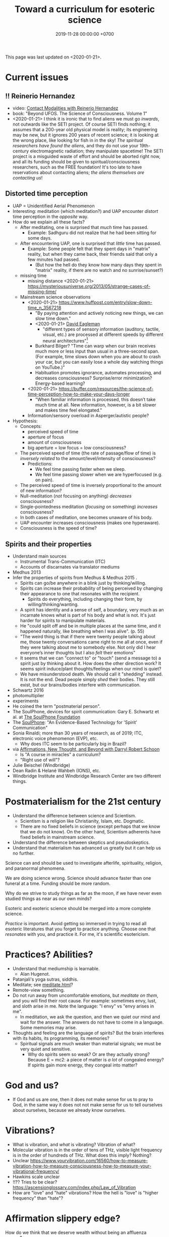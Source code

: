 #+TITLE: Toward a curriculum for esoteric science
#+DATE: 2019-11-28 00:00:00 +0700
This page was last updated on <2020-01-21>.
* Current issues
** !! Reinerio Hernandez
- video: [[https://www.youtube.com/watch?v=5Ckk8xO_wbE][Contact Modalities with Reinerio Hernandez]]
- book: "Beyond UFOS. The Science of Consciousness. Volume 1"
- <2020-01-21>
  I think it is ironic that to find aliens we must go /inwards/, not outwards like the SETI project.
  Of course SETI finds nothing; it assumes that a 200-year old physical model is reality;
  its engineering may be new, but it ignores 200 years of recent science;
  it is looking at the wrong place, like looking for fish in in the sky!
  /The spiritual researchers have found the aliens/, and they do not use your 19th-century electromagnetic radiation; they manipulate spacetime!
  The SETI project is a misguided waste of effort and should be aborted right now,
  and all its funding should be given to spiritual/consciousness researchers, such as the FREE foundation!
  It's too late to have reservations about contacting aliens; /the aliens themselves are contacting us/!
** Distorted time perception
- UAP = Unidentified Aerial Phenomenon
- Interesting: meditation (which meditation?) and UAP encounter /distort/ time perception in the /opposite/ way.
- How do we explain all these facts?
  - After meditating, one is surprised that /much/ time has passed.
    - Example: Sadhguru did not realize that he had been sitting for some days.
  - After encountering UAP, one is surprised that /little/ time has passed.
    - Example: Some people felt that they spent days in "matrix" reality,
      but when they came back, their friends said that only a few minutes had passed.
      - (But how the hell do they know how many days they spent in "matrix" reality, if there are no watch and no sunrise/sunset?)
  - missing time
    - missing distance <2020-01-21> https://mysteriousuniverse.org/2013/05/strange-cases-of-missing-time/
  - Mainstream science observations
    - <2020-01-21> https://www.huffpost.com/entry/slow-down-time_n_3567218
      - "By paying attention and actively noticing new things, we can slow time down."
      - <2020-01-21> [[https://www.eagleman.com/blog/brain-time][David Eagleman]]
        - "different types of sensory information (auditory, tactile, visual, etc.) are processed at different speeds by different neural architectures"[fn::<2020-01-21> https://en.wikipedia.org/wiki/Time_perception]
      - Burkhard Bilger? "Time can warp when our brain receives much more or less input than usual in a three-second span.
        (For example, time slows down when you are about to crash your car, but you can easily lose a whole day watching things on YouTube.)"
      - Habituation promotes ignorance, automates processing, and decreases consciousness? Surprise/error minimization? Energy-based learning?
    - <2020-01-21> https://buffer.com/resources/the-science-of-time-perception-how-to-make-your-days-longer
      - "When familiar information is processed, this doesn’t take much time at all. New information, however, is a bit slower and makes time feel elongated."
    - Information/sensory overload in Asperger/autistic people?
- Hypothesis:
  - Concepts:
    - perceived speed of time
    - aperture of focus
    - amount of consciousness
    - big aperture = low focus = low consciousness?
  - The perceived speed of time (the rate of passage/flow of time)
    is /inversely related/ to the amount/level/intensity of consciousness?
    - Predictions:
      - We feel time passing faster when we sleep.
      - We feel time passing slower when we are hyperfocused (e.g. on pain).
  - The perceived speed of time is inversely proportional to the amount of new information?
  - Null-meditation (/not/ focusing on anything) /decreases/ consciousness?
  - Single-pointedness meditation (/focusing/ on something) /increases/ consciousness?
  - In both cases of meditation, one becomes unaware of his body.
  - UAP encounter increases consciousness (makes one hyperaware).
  - Consciousness is the speed of time?
** Spirits and their properties
- Understand main sources
  - Instrumental Trans-Communication (ITC)
  - Accounts of discarnates via translator mediums
- Medhus 2013
- Infer the properties of spirits from Medhus & Medhus 2015 \cite{medhus2015my}.
  - Spirits can go/be anywhere in a blink just by thinking/willing.
  - Spirits can increase their probability of being perceived by changing their appearance to one that resonates with the recipient.
    - Spirits do everything, including changing their form, by willing/thinking/wanting.
  - A spirit has identity and a sense of self, a boundary, very much as an incarnate knows what is part of his body and what is not.
    It's just harder for spirits to manipulate materials.
  - He "could split off and be in multiple places at the same time, and it happened naturally, like breathing when I was alive". (p. 55)
  - "The weird thing is that if there were twenty people talking about me, those twenty conversations came right to me all at once,
    even if they were talking about me to somebody else. Not only did I hear everyone’s inner thoughts but I also /felt/ their emotions"
  - It seems that we can "connect to" or "touch" (send a message to) a spirit just by thinking about it.
    How does the other direction work?
    It seems spirit induce/plant thoughts/feelings when our mind is quiet?
  - We have misunderstood death.
    We should call it "shedding" instead.
    It is not the end.
    Dead people simply /shed/ their bodies.
    They still exist, but our brains/bodies interfere with communication.
- Schwartz 2016 \cite{schwartz2016nature}
- photomultiplier \cite{schwartz2011sacred} \cite{schwartz2010possible}
- experiments \cite{schwartz2012consciousness}
- He coined the term "postmaterial person".
- The SoulPhone, devices for spirit communication: Gary E. Schwartz et al. at [[https://www.thesoulphonefoundation.org/][The SoulPhone Foundation]]
- The [[https://www.thesoulphonefoundation.org/][SoulPhone]]: "An Evidence-Based Technology for 'Spirit' Communication"
- Sonia Rinaldi; more than 30 years of research, as of 2019; ITC, electronic voice phenomenon (EVP), etc.
  - Why does ITC seem to be particularly big in Brazil?
- via [[https://www.youtube.com/watch?v=54ikzd8SQGI][Affirmations, New Thought, and Beyond with Darryl Robert Schoon]]
  - Is "A course in miracles" a curriculum?
  - "Right use of will"?
- Julie Beischel (Windbridge)
- Dean Radin & Helané Wahbeh (IONS), etc.
- Windbridge Institute and Windbridge Research Center are two different things.
* Postmaterialism for the 21st century
- Understand the difference between science and Scientism.
  - Scientism is a religion like Christianity, Islam, etc.
    Dogmatic.
  - There are no fixed beliefs in science (except perhaps that we know that we do not know).
    On the other hand, Scientism adherents have fixed beliefs in mainstream science.
- Understand the difference between skeptics and pseudoskeptics.
- Understand that materialism has advanced us greatly but it can help us no further.

Science can and should be used to investigate afterlife, spirituality, religion, and paranormal phenomena.

We are doing science wrong.
Science should advance faster than one funeral at a time.
Funding should be more random.

Why do we strive to study things as far as the moon, if we have never even studied things as near as our own minds?

Esoteric and exoteric science should be merged into a more complete science.

/Practice/ is important.
Avoid getting so immersed in trying to read all esoteric literatures that you forget to practice anything.
Choose one that /resonates/ with you, and practice it.
For me, it's scientific esotericism.
* Practices? Abilities?
- Understand that mediumship is learnable.
  - Alan Hugenot.
- Patanjali's yoga sutras, siddhis.
- Meditate; see [[file:meditate.html][meditate.html]]?
- Remote-view something.
- Do not run away from uncomfortable emotions, but /meditate on them/, and you will find their root cause.
  For example: sometimes envy, lust, and sloth arise in me.
  Note the language: "I envy" vs "envy arises in me".
  - In meditation, we ask the question, and then we quiet our mind and wait for the answer.
    The answers do not have to come in a language.
    Some memories may arise.
- Thoughts and feeling are the language of spirits?
  But the brain interferes with its habits, its programming, its memories?
  - Spiritual signals are much weaker than material signals; we must be very quiet and sensitive.
    - Why do spirits seem so weak? Or are they actually strong?
      Because E = mc2: a piece of matter is /a lot/ of congealed energy?
      If spirits gain more energy, they congeal into matter?
* God and us?
- If God and us are one, then it does not make sense for us to pray to God,
  in the same way it does not not make sense for us to tell ourselves about ourselves,
  because we already know ourselves.
* Vibrations?
- What is vibration, and /what/ is vibrating? Vibration of what?
- Molecular vibration is in the order of tens of THz, visible light frequency is in the order of hundreds of THz.
  What does this imply? Nothing?
- Unclear https://www.yourvibration.com/16560/how-to-measure-vibration-how-to-measure-consciousness-how-to-measure-your-vibrational-frequency/
- Hawkins scale unclear
- !!?? Tries to be clear? https://ascensionglossary.com/index.php/Law_of_Vibration
- How are "love" and "hate" vibrations?
  How the hell is "love" is "higher frequency" than "hate"?
* Affirmation slippery edge?
How do we think that we deserve wealth without being an affluenza person?

These are different: to think that we deserve wealth, and to think that we don't deserve poverty.

To me, "X deserves Y" means "It is good that X has Y", for whatever definition of "good" you subscribe to.

https://en.wikipedia.org/wiki/Desert_(philosophy)
* Gary Schwartz and spirit communication technologies
[[https://www.drgaryschwartz.com/][Gary Schwartz]] has done lots of experiments about spirits, afterlife, and healing.

The papers are on his website.

Plant leaves emit photons? \cite{creath2005biophoton}

Gary wrote/co-wrote some books such as
and the 2014 book "Afterlife Communication: 16 Proven Methods, 85 True Accounts",
Schwartz 2011 \cite{schwartz2011sacred},
Schwartz & Simon 2002 \cite{schwartz2002afterlife},
and Schwartz 2007 \cite{schwartz2007god}.

There are also some videos of him on YouTube.

(via [[https://www.soulproof.com/soulphone-want-call/][soulproof.com]] on <2019-12-11>)

Discarnate scientists/researchers, and cooperating with discarnate beings in scientific experiments:

Interesting:
Google search result for "discarnate scientist" and "discarnate scientists" (both with quotes, for exact match).

We have found that the afterlife exists.
Now it is time to find out how to communicate with discarnate beings more efficiently.

Channelers can cooperate with people (spirits) in the afterlife for scientific research.

/We can ask discarnate beings to do some experiments and report the results to us./
Is it linguistically correct to say that a discarnate being is the /living remnant/ of a dead people?

If life does not require a body, what is life?

But first we have to know how to communicate with discarnate beings.

Perhaps "death" should be redefined to "disembodiment".
Instead of saying "he died", we say "he shed his body".
* Other interesting current research topics
** Donald Hoffman's book "The case against reality"
Most of it \cite{hoffman2019case} (except the math) is obvious to me because I have already believed what the book tries to accomplish.

Where is the details of the mathematics of "conscious agent theory"?

(via [[https://www.youtube.com/watch?v=dd6CQCbk2ro][ZDoggMD]] on <2019-12-11>)
** Meditation, and advanced meditation?
Set a timer for 20 seconds.
Count how many times you realize that you lost focus.

Repeat.

Increase the timer to 30 seconds.

Increase to a minute.

And so on.

We can test: autonomous breathing rate below 9 per minute
(6 2/3 second per autonomous breath; a breath is an inhalation-exhalation pair),
[[https://www.youtube.com/watch?v=wKWt6FPXyxI][Sadhguru: If your breath drops down, you'll evolve into perceiving higher things!]]
Shinzen Young once told a story about Master Wuguang whose pulse is so weak that his doctor said "You're not alive!" \cite{young2016science}.

Cyclist idle breathing rate?
They don't experience psychic because they are not silent?

Toward enlightenment:

[[https://zenawakened.com/padmasambhavas-pointing-instructions/][Padmasambhava's pointing-out instructions]]

Ramana Maharshi's teaching is mostly in silence.
You sit near him, you let yourself be absolutely still, and you get something?
How does that work, and why?
*** Enligtenment language trap
If you read a lot, you will not be enlightened; you will only be an expert at speaking like an enlightened person.
The text is to guide a /practice/, not to be read, not to be intellectualized.
The language is a limitation; language cannot transmit experience.

I fell to the trap of intellectualizing enlightenment;
I tried to understand it, that is to create a mental model of it, not to know it, that is to directly experience it.
I was just feeding my monkey mind with words.
That realization enlightened me about enlightenment, but it did not enlighten me.

To learn to emote without language, watch silent movies.
But aren't body languages language?

To enlighten is to shine light upon, to dispel darkness, to dispel ignorance, to make someone see.
To be enlightened is to know.
To know what?
Everything.
*** To be enlightened is to be able to consciously leave the body (to bodily die just by will)
Conflicting details about Ramakrishna Paramahansa:
- [[https://www.youtube.com/watch?v=43Vt2dHdkCg][Sadhguru - enlightenment means you have broken the barriers of the physical]]
- https://groups.google.com/forum/#!topic/holy_trinity/97JlUmIQSnE
- https://en.wikipedia.org/wiki/Ramakrishna#Last_days

Which one is correct? None of them?
** Idea: Measuring the depth of meditation
The depth of meditation can be subjectively measured by the /rate of internal distraction/ (number of internal distractions per unit time).
For example, a newbie meditator may be distracted 20 times per minute,
and an expert meditator may be distracted 1 time per 15 minutes.
One internal distraction is one time realizing that one has been distracted.
External distraction does not always translate to internal distraction.
For example, when someone talks to me while I am reading an article, I may fail to respond to the other person.

The depth of meditation can be objectively measured by frequency analysis of brain waves?
** Urge surfing
I got this via [[https://www.youtube.com/watch?v=m-OomGSciTY][Nir Eyal on Video Advice]],
but you should not watch that information-sparse clickbait-titled overlong video;
you should read [[https://med.dartmouth-hitchcock.org/documents/Urge-Surfing.pdf][Dartmouth--Hitchcock 3-page document]] instead.

It's interesting, although nothing new to Buddhists,
because urge surfing is a special case of mindfulness.
** Systems not goals
- [[https://jamesclear.com/goals-systems][Forget About Setting Goals. Focus on This Instead.]]: focus on systems/processes instead of goals.
** Other people's esoteric sciences
Rudolf Steiner's book "An outline of esoteric science"?

esoteric science? occult experiments?
http://www.kheper.net/essays/Esoteric_Science.html

Should all scientists meditate, so that they directly know?

Desda Zuckerman published her 2012 book "Your Sacred Anatomy: An Owner's Guide To The Human Energy Structure".
Is "spiritual anatomy"[fn::<2019-11-27> Spiritual Anatomy with Desda Zuckerman https://www.youtube.com/watch?v=e4xuBYfI0n4] a theory of psychic functioning?
It looks scientific: she did some tests, standardizations, and replications.
It started from her observations.

Its thickness is quite intimidating;
it took her decades to write, but I think it can be slimmed down,
or perhaps split into a few books, each with narrower focus.

She uses the scientific method: observe, hypothesize, experiment.
But the subject is her inner experience; how do we directly experience the inner experience of others?
* Basic definitions
"Esoteric" [[https://www.etymonline.com/word/esoteric][means]] "inner".

"Exoteric" [[https://www.etymonline.com/word/exoteric][means]] "outer".

They have nothing to do with secrecy or obfuscation.

/Esoteric science/ is the study of the mind.
Of course one can experiment with one's own mind using the scientific method.
The problem is everyone's mind is different,
so there are as many theories as there are people.

/Exoteric science/ is what most people mean when they say "science" in 2019.

"Normal" [[https://www.etymonline.com/word/normal][means]] "common".

"Paranormal" [[https://www.etymonline.com/word/paranormal][means]] "beside normal".
It means happenings not yet explainable by our common mental model.
What we call "paranormal" is normal to people who experience it daily.
Thus normality is relative.

The prefix "para-" [[https://en.wiktionary.org/wiki/παρά][means]] "beside", such as in
[[https://en.wikipedia.org/wiki/Arene_substitution_pattern][chemistry]],
the word [[https://www.etymonline.com/word/paragraph]["paragraph"]] ("beside-writing"),
and the word [[https://www.etymonline.com/word/parallel]["parallel"]] ("beside one another").

"Occult" [[https://www.etymonline.com/word/occult][means]] "hidden".
Or does it mean "concealed (intentionally hidden)"?

TODO: Define.

mystic, mysticism

magic (magick)

[[https://heterodoxology.com/2016/02/24/the-scholastic-imagination/][catapathic vs apophatic]]

An /entity/ is something that has an identity.
** Understanding is reasonably accurate modeling
To /understand/ something is to have a reasonably accurate /model/ of it.

X /understands/ Y iff X has a reasonably accurate model of Y.

* Overview of mind, brain, self, soul, spirit, consciousness
/Minds/ contain thoughts and feelings, as implied by our saying "What is in your mind?"
Synonyms: Latin [[https://en.wiktionary.org/wiki/mens#Latin][mens]], [[https://en.wiktionary.org/wiki/νόος][Greek]] [[https://en.wiktionary.org/wiki/nous][nous]].
"Mental" is the adjective that means "related to the mind".

/Brains/ contain brain matter.

/Soul/.
Greek psyche.

/Consciousness/ is the ability to ken.
For more explanation, see [[file:conscious.html]].

"Spirit" [[https://www.etymonline.com/word/spirit][means]] breath.
"Spirit" may also mean idea, essence, intention, or meaning, such as in "spirit of the law",
as opposed to "letter of the law", which is the mere appearance.
Greek pneuma.

* On minds and thoughts
What is the relationship between mind and thought?
Which are correct?

- Thoughts appear in minds?
- Thoughts enters minds?
- Minds create/generate thoughts?
- Minds receive/transmit thoughts?

My mind thinks. I do not think. So what do I do then? I merely exist.
How do I know I exist? Thought is not required.
But how can I know I exist if I cannot feel anything?
Without language, I can still know I exist; I will merely be unable to tell others.

Attention.
Focus.

Intention.

Expectation.
** Our surface experience of our minds
/Mind/ is what contains thoughts.
Mind is what thinks thoughts?

The /meaning/ of X for an agent A is A's mind's interpretation of X.

The meaning of X for us is our mind's interpretation of X.

Undefined terms: to /feel/, to /think/, to /experience/, to /remember/, to /recall/.

A /feeling/ is what is felt.

A /thought/ is what is thought.

To /infer/ is to reason according to a [[https://en.wikipedia.org/wiki/Formal_system][formal system]].
Inference is formal/syntactic manipulation, a strict adherence to some inference rules.
It does not involve semantics/meaning.

There are at least two kinds of thinking:
- thinking without language, such as imagining the a visual object or a sound; imagining something
- thinking with language, commentary, labeling, inference

Imagination.

To infer is not to assume.

Memory.

Undefined terms: time, past, present, future?

When a thought is bothering you, you can't erase it by trying not to think it;
you can only bury it with another thought or by not trying to thinking anything.
** Knowing our minds more deeply
[[file:meditate.html]]
** Enligtenment? Ego death?
Horgan 2017[fn::<2019-11-27> https://blogs.scientificamerican.com/cross-check/what-does-it-feel-like-to-be-enlightened/]:
#+BEGIN_QUOTE
And if you really experience nothing, how can you remember the experience? How do you emerge from this state of oblivion back into ordinary consciousness?
#+END_QUOTE

Does this [[https://hackspirit.com/ego-death-7-stages-to-the-obliteration-of-the-self/][ego-death attainment procedure]] work?
(From Google search "how to ego death without drugs".)

Possibly enlightenment?[fn::<2019-11-28> Enlightened Beings Share Their Awakening, Mystical Experiences https://www.youtube.com/watch?v=f54jAzYawZk]
Note that the subjects themselves do not label the experience as "enlightenment",
but apparently all of them at least experience temporary ego death.

Sometimes I imagine something so fun that I lost sense of time (1--2 hours had passed, whereas I think it was only 15--30 minutes).
Is that ego death?
But I don't feel extreme bliss.

Enlightenment?[fn::<2019-11-28> How Do You Recognize An Enlightened Being? - Sadhguru https://www.youtube.com/watch?v=VQrhl7KJ0m4]

People "who are congenitally blind for organic reasons and have never been able to see anything in their entire lives
can perceive the environment when their non-local consciousness detaches from their bodies during various life-threatening situations."
 [fn::<2019-11-27> https://www.consciouslifestylemag.com/non-local-consciousness-and-the-brain/]
If blind people can do that, then myopia should be a trivial obstacle.
Seeing without eyes is not crazy if you already know remote viewing.
Also see Katharina Friedrich's "seeing without eyes"
 [fn::<2019-11-27> https://seeingwithouteyes.com.au/dr-katharina-friedrich/]
 [fn::<2019-11-27> https://seeingwithouteyes.com.au/]
("Sehen ohne Augen").
Are there English videos?
What are her experiments and theories?

Remote viewing is similar to automatic writing/drawing in that both of them use the subconscious.
How do we distinguish these cases?
1. The viewer's consciousness goes to the target.
2. The viewer and the target communicate by telepathy.
3. The viewer reads some Akashic records about the target.
4. The viewer is let know by a spirit/disembodied consciousness.

What is the evidence for auras?
What does Kirlian photography actually capture?
Biofield evidence?[fn::<2019-11-27> https://www.ncbi.nlm.nih.gov/pmc/articles/PMC4654779/]

What is the evidence for chakras?

/Why does all psychic development book boil down to deep meditation and visualization/?
If they work, how do they work?

I am reading David DeBold's "Miracle mastery" book?
There seem to be [[https://healingtaousa.com/topic/miracle-mastery-by-david-debold-has-anyone-read-this-text/][other readers]] too.

What are Paramahansa Yogananda's "scientific techniques for attaining direct personal experience of God"[fn::<2019-11-08> https://en.wikipedia.org/wiki/Paramahansa_Yogananda]?

Is the goal of null-domain meditation (empty-mind meditation) ego death?

Does an enlightened man know that he is enlightened?
To be enlightened is to know reality directly without the material senses?

If an enlightened person cannot be disturbed[fn::<2019-11-27> Sri Avinash's opinion https://www.youtube.com/watch?v=KxUPSRgLIGE],
then what is the difference between enlightenment and apathy?

Some of the quickly visible effects of meditation are reduced stress and increased ability to maintain focus.

Is meditation about focus, about relaxation, or about quieting the mind?

Read Quora psychics-related topic, and perhaps Reddit, but Quora is more structured (question-answer).

Is [[http://www.rainbowbody.net/HeartMind/Yogasut_plain.htm][Patanjali]] right? Did he know what he was talking about?

Does myopia hamper aura-seeing?
Do we use eyes to see aura?
If not, then myopia should not hamper aura-seeing.

(On telekinesis and the conservation of energy.)
Where does the energy come from? Does the practitioner become tired? Is energy conserved?

A plan of the table of contents:
- Evolution of the brain.
  What questions about the brain can evolution answer?
  Why do brain parts specialize into functional areas?
  Speculations on the non-uniformity of the brain.
  Encephalization quotient?
  Why have humans built more variety of tools than elephants have?
- Dissociative identity disorder.
  Kastrup's hypothesis of individual consciousness as dissociation of cosmic consciousness.
  Is there an identity dissociation that is not a disorder?
- Disembodied consciousness, mediumship, life after death, out-of-body experiences, near-death experiences, shared death experiences, anomalous cognition.
- Remote viewing, energy works, psychic abilities/functioning, paranormal phenomena, poltergeist vs haunting.
  - [[file:remote-viewing.html][On remote viewing]]
- What can cybernetics tell us about the brain? Good regulator theorem?
  - Anapoiesis reconstructs knowledge "from long-term memory to working memory"?
    <2019-11-05> https://arxiv.org/ftp/arxiv/papers/1402/1402.5332.pdf
- Psi research around the world: USA, USSR, China, etc.? [[file:question.html]]
- Memory. Hypothesis: Temporal ordering enhances recall. Perception of time. [[file:question.html]]
- Borderline crackpot territory.
  - Quantum-physical hypotheses of the workings of the brain, consciousness, whatever.
  - Religion as technology for communicating with God.
    Jesus as a democratization of the access to God (from select shamans then to everyone now)?
- I have some [[file:question.html][unanswered questions]].
- [[file:energy.html][Energy]] is the ability to do work. Power is the rate of energy transfer.
  (If you wish to detour to politics, see [[file:power.html][On political power]].)
- There is enough paranormal evidence.
  We need a [[file:anomaly-theory.html][theory]].
- Everyone should develop psychic abilities?
  - [[file:book.html][Summary of some books]] (deprecated)
- [[file:anomaly.html][On anomalies]]
- Philosophy should use [[file:philo.html][simple language]].
- [[file:religion.html][Religion]] is a technology for communicating with God?

What?

Precognition indicates consciousness?
Animals precognize.
Human consciousness can interfere in consciousness experiments.
 [fn::<2019-09-28> Machine Consciousness: Experimental Evidence | Garret Moddel https://www.youtube.com/watch?v=4H5GDQ7u_iE]

Perhaps we prayed because it will rain; perhaps the future affects the past.

I declare <2019-11-25> as my day one of consciousness experiments.
By then I had been meditating lightly for a few days.
** My personal discoveries
I think these will apply to you too.
*** How to anger me
How to surprise me:
Violate my guesses.

How to anger me:
Violate my expectations.

How to arouse resentment in me:
Violate my expectations, and give me no control to change it.

<2019-11-28>

Especially good at angering me are shitty computer systems.
My shitty bank's shitty website.
Gojek's shitty behavior (giving drivers 2 km away).

When I'm angry, cussing helps diffuse the urge to destroy things.
*** How to scare me
How to make me fear: Put me in a dark outdoor place with no street lights.

Why is that?
How was I conditioned to fear that?
* Overview of consciousness
Is there any meaningful difference between subconscious and unconscious?

If
Consciousness = ability to know (introspectability?)
then
Subconsciousness = /reduced/ ability to know,
and
Unconsciousness = inability to know, lack of ability to know.

Cognition and recognition

cogito comes from from con- (from cum-, with) and agito (agere, to do) <2019-11-05> https://en.wiktionary.org/wiki/cogito#Latin

Cognizance, cogitate

Cogito = I think

X recognizes Y iff X cognizes that X cognizes Y.

For example, we see a photo of a distant acquaintance that we last met 40 years ago.
We immediately /cognize/ this person, in the sense that we immediately feel that we know this person (we have seen this person somewhere before);
but for a moment we strive to think who this person is and where we met this person: it takes us some time to /recognize/ this person.
** An analogy of consciousness: a person in a stream full of fish
How accurate is this analogy?

My consciousness, my awareness,
my perception of what I think is the present, my existence,
is like trying to catch as many fish as possible in a rapid stream of water full of fish swimming along in the current.
There are so many fish that my conscious mind does not see.
When I silence my mind, it is as if I let the fish swim, not catch them, not interfere with their natural trajectories.

The fish in my hand is my conscious mind.

The fish I glimpse in my peripheral vision is my subconscious mind.

The fish swimming under the water is my unconscious mind.
** What do others say about consciousness?
TODO summarize:
- Vsauce video "What is consciousness?"[fn::https://www.youtube.com/watch?v=qjfaoe847qQ]
- 2009, "How to define consciousness—and how not to define consciousness", [[http://cogprints.org/6453/1/How_to_define_consciousness.pdf][pdf]]
* <2019-11-28> Is psychology science?
There are psychological experiments and theories that try to explain those experiments, but do those theories predict anything?

Is psychology falsifiable?

There are some interesting experiments and applications.
Asch conformity experiment,
Stanford prison experiment.
Using stories to change minds.
Hostage negotiation techniques.
Pavlovian conditioning, Skinnerian conditioning.
Rat heaven experiment.
Monkey mother experiment.

/But what is the underlying science?/
Biology, genetics, hormones, epigenetics, neuroscience, and so on.

Psychology can be thought of as applied biology.

Everyone capable of some empathy has an intuitive understanding of basic psychology.
* Mind and brain?
<2018-10-03> [[https://www.sciencealert.com/brain-to-brain-mind-connection-lets-three-people-share-thoughts][brain-to-brain interface?]]

Mind-brain relationship: Gage, Sperry, Libet, corpus callostomy, "thalamic bridge", etc.

Minds and brains [[file:mind-brain.html][interact]],
but we [[file:mind.html][don't really know how]].
* Editor's notes
Alternative titles:
- /introspection/
- mind/mental/introspection/personal-psychology /experiments/
- /unified/ esoteric-exoteric science
- inner /science/; science of the subjective experience
* Condemned resources?
Pam Grout's 2013 book ("[...] Nine Do-It-Yourself Energy Experiments [...]")
gives some spiritual experiments that everyone can do on their own.
But there are lots of [[https://www.amazon.com/product-reviews/1401938906/?filterByStar=critical&pageNumber=1][damning reviews]], so I did not read the book.
But there are some positive reviews too.
I should decide for myself.
* Editor: Move these things somewhere else?
** Why are we so angry?
- https://www.nhs.uk/conditions/stress-anxiety-depression/about-anger/
  - "being treated unfairly and feeling powerless to do anything about it"
    - Is it really unfairness that bothers me, or do I have the wrong sense of fairness?
      Does fairness even exist?
- https://psychcentral.com/blog/angry-all-the-time-for-no-reason-this-might-be-why/
  - 'Anger also “stems from wanting to control what is outside of us,” said Michelle Farris, LMFT, a psychotherapist in San Jose, Calif.'
** What psychology?
- [[https://en.wikipedia.org/wiki/Psychology_of_collecting][WP:Psychology of collecting]]

  - [[https://en.wikipedia.org/wiki/Compulsive_hoarding][WP:Compulsive hoarding]]
  - [[https://en.wikipedia.org/wiki/Digital_hoarding][WP:Digital hoarding]]

- Undigested

  - [[http://www.apa.org/monitor/nov02/gomad.aspx][2002, Jennifer Daw, Why and how normal people go mad]]
  - advertising, propaganda

    - [[https://www.youtube.com/watch?v=nj_UWbifM2U][How One Man Manipulated All of America]], 12 minutes, too long, about [[https://en.wikipedia.org/wiki/Edward_Bernays][WP: Edward Bernays]]

  - Persuasion, changing minds

    - [[https://viaconflict.wordpress.com/2014/10/26/the-behavioral-change-stairway-model/][The Behavioral Change Stairway Model]],
      can be used for hostage negotiation, suicide prevention, terrorist deradicalization
    - changingminds.org

      - http://changingminds.org/techniques/general/overall/overall.htm
      - http://changingminds.org/techniques/general/cialdini/cialdini.htm
      - http://changingminds.org/techniques/general/kellerman/kellerman.htm
      - http://changingminds.org/techniques/general/being_right/being_right.htm
      - http://changingminds.org/techniques/general/ingratiation/ingratiation.htm
      - http://changingminds.org/techniques/how_to/trust_me/trust_me.htm

    - The key to persuasion is *think as the target*.
      Think what he/she wants and hates.

      - Application to politics:

        - [[https://qz.com/525132/the-smartest-most-effective-way-to-win-any-political-argument/][Frame your persuasion in the target's morality]].
        - [[https://www.nytimes.com/2015/11/15/opinion/sunday/the-key-to-political-persuasion.html][Same]].

  - A /market/ is where things are bought and sold.
  - To /market/ something is to try to sell that thing.
  - Marketing is about inducing people to buy something?
  - Sometimes being agreeable is more important than being correct.

    - Other people's feelings are more important than the truth?

  - https://qz.com/881289/a-new-study-linking-profanity-to-honesty-shows-people-who-curse-are-more-authentic/

- How the Nazis might have made the German people accept Nazism

  - https://en.wikipedia.org/wiki/The_Wave_%282008_film%29
  - https://en.wikipedia.org/wiki/The_Third_Wave_(experiment)

- Why do people kill?

  - Anger? Envy? Hatred?

- Why do people rape?

  - Is it about beauty?

    - No?

      - There are ugly people who get raped.
      - There are beautiful people who don't get raped.

  - Is it about getting satisfaction from unconsenting victim?
  - Is rape a power trip?
  - Is there any relationship between grandiosity and rape?

- Why do people commit crimes?

  - Do they know the penalties?

    - If yes, why do they still commit crimes?

- [[https://www.beeminder.com/home][beeminder.com: use loss aversion to trick yourself to accomplishing goals]]
- [[https://www.youtube.com/watch?v=WEvqMN75sCI][Does your job match your personality? | Jordan Peterson]]

  - axis: complexity

    - high complexity requires high cognitive function level

  - axis: creative/entrepreneurial vs managerial/administrative

    - big five personality trait

      - C/E requires "openness to experience"
      - M/A requires conscientiousness

- [[https://www.youtube.com/watch?v=-moW9jvvMr4][A simple way to break a bad habit | Judson Brewer]]: by being curiously aware
- [[https://www.youtube.com/watch?v=xp0O2vi8DX4][How to motivate yourself to change your behavior | Tali Sharot | TEDxCambridge]]
- https://www.washingtonpost.com/news/storyline/wp/2014/12/04/people-around-you-control-your-mind-the-latest-evidence/?utm_term=.40265b80e149

  - https://news.ycombinator.com/item?id=12698204

- [[https://www.youtube.com/watch?v=kyioZODhKbE][Facts Don't Win Fights: Here's How to Cut Through Confirmation Bias - Tali Sharot - YouTube]]

  - To polarize someone is to make him more confident (about a belief).
  - Confirmation bias: People hear what they want to hear.

    - People filter incoming information.
    - People bend incoming information to conform with their preexisting beliefs.
    - Agreements polarize people, but disagreements don't depolarize people.
    - Information agreeing with preexisting belief polarize the believer.
    - Information disagreeing with preexisting belief is filtered out and doesn't depolarize the believer.

  - Key insight: We can change people's behavior without changing their beliefs.

- [[https://www.youtube.com/watch?v=WAL7Pz1i1jU][How to Persuade Others with the Right Questions: Jedi Mind Tricks from Daniel H. Pink]]

  - how to get your daughter to clean her room

    - the comment section is pessimistic

- 2018-08-29 What I learned today.

  - To temporarily defuse your enemy's hatred of you, find another enemy that is common to both of you.

    - These happens in quick succession:
      Coworker A offended me.
      Then coworker B came and offended A in front of me.
      Then I offend coworker B in front of A.
      Then I can feel some agreement with coworker A.

  - The perception of having a common enemy unites people, even if the enemy is fake.

- [[https://www.youtube.com/watch?v=nknYtlOvaQ0][Why obvious lies make great propaganda - YouTube]]

  - [[https://www.rand.org/pubs/perspectives/PE198.html][The Russian "Firehose of Falsehood" Propaganda Model: Why It Might Work and Options to Counter It | RAND]]

    - This has a concrete recommendations for countering the firehose of falsehood.

  - Trump and Putin use "firehose of falsehood" to assert power, in the same way school bullies do.
  - The only way to take power from them is to dismiss them.
    Media should stop giving them a platform.
    We should refuse to hear them.
    We should not fact-check, because by fact-checking we affirm that they have power.
    We should simply dismiss everything they say.
    Their competitors should counter-flood the media with their own firehoses.
  - I'm sure Trump and Putin are not the only people using that technique.
    I suspect that PKS may be using that technique in mosques in West Java.
  - Can [[https://en.wikipedia.org/wiki/Gaslighting][WP:Gaslighting]] be used to unplant false beliefs?
** Fear explains everything?
There are only two ways to make people do something:
- Make them want it.
- Make them fear the consequences of not doing it.

https://en.wikipedia.org/wiki/Fear_appeal
*** Explaining love/attachment as fear of loss...
*** Intrinsic motivation to do X is fear of the consequences of not doing X.
*** To want X is to fear not getting X.
*** We eat because we fear death. We eat because we fear regretting not tasting the delicious-looking food.
*** It is the terrorists/extremists who are afraid of us, in the same way a cornered rat biting us is afraid of us?
*** Emotion hypothesis: Everything is fear
Attractive emotion.
Fear is a repulsive emotion.

Emotion axis: low/high energy, repulsive/attractive toward the cause

Hate is fear of proximity.

Desire is fear of loss.

Love is fear of loss.

Boredom is fear of repetition.

Indecisiveness is fear of regret.

Hunger and thirst are fear of death.

Joy is fear of fear.
** <2019-11-28> Why does darkness inconvenience us?
Street lights went out.
I feel somewhat uneasy; I had to consciously calm myself, although there is nothing unusual.
Why does darkness inconvenience us?
** Artificial?
We say that something is "artificial" iff it is highly unlikely to exist without being created by a human.
We say that something is "natural" iff it is not artificial.
But, if artificial urea and natural urea are exactly the same thing with the same properties, why do we bother?

Why do we assume that some things will not come into existence if there are no humans to create it?

Is it possible that somewhere out there in the vast outer space,
there is a jet aircraft formed spontaneously by natural processes such as explosion of stars?

Is it possible that there is a teapot-shaped space rock formed by natural processes?

Why are most objects in outer space relatively simple compared to artificial objects?
Or are things not as simple as they seem?
** On beginner resources for psychic power, spiritual journey, etc.
[[https://www.youtube.com/watch?v=bRYHmniQnA8][Robert Bruce advises astral travel beginners]]:
As one is about to leave the body, one must stay calm and focused, and not get excited.
** Esoteric science going mainstream?
Is [[https://www.sciencedirect.com/science/article/pii/S1550830718300685][Krippner et al. 2019]] a sign that remote viewing is going mainstream?
** <2019-11-27> On refusing reincarnation
bhagavad gita
https://asitis.com/15

Krishna meditation, 6:13-14, dhyana yoga
https://vedabase.io/en/library/bg/6/

The light at the end of the tunnel is the birth canal?
What theory is this?
https://www.quora.com/What-if-you-dont-want-to-be-reincarnated

Is life a gift, a trap, a prison, a test, or what?
Is it what you make of it?

https://www.reddit.com/r/spirituality/top/?t=all
** Using analytic philosophy to clarify and navigate social relationships
*** Friendship
**** What is a friend?
Your friends are those who sacrifice for you.
The greater the sacrifice,
the greater the friendship.
How do we measure a sacrifice?
**** How do we measure friendship?
In theory, we define $F(A,B)$ (the /friendship measure from A to B/)
as how much sacrifice that A is willing to make for B.

(Is the direction correct? Is that backwards?)

Thus measuring friendship boils down to valuating sacrifices.

$F(A,B)$ can be approximated by an equivalent amount of money.

How do we measure friendship in practice?

Foot-in-the-door:
let A ask B to make bigger and bigger sacrifices until B refuses.
Then we have found $F(A,B)$.

Door-in-the-face:
let A ask B to make a sacrifice so big that B refuses,
and then let A ask B to make smaller and smaller sacrifices until B accepts.
Then we have found $F(A,B)$.

Those results may differ, but $F(A,B)$ should lie somewhere between those two points.
We can also average them, take the maximum, take the minimum,
use interval arithmetics,
or describe the result using a statistical distribution, for example.
**** Properties of friendship
Friendship is circumstantial:
$F(A,B)$ changes over time.

Friendship is usually asymmetric:
$F(A,B) \neq F(B,A)$.
**** Questions
What is self-friendship?
What is $F(A,A)$?
How much is one willing to sacrifice for oneself?
Does this question even make sense?
**** Links
- [[http://www.abc.net.au/news/2015-10-29/friendship-theory-developed-by-sydneysider-goes-viral/6897402#theory][Mobinah Ahmad's 6-level relationship categorization]]
- [[https://kenanddot.wordpress.com/2007/03/21/the-asymmetry-of-friendship/]["Ken writes: Isn't it strange that although friendships are obviously asymmetrical this isn't unambiguously reflected in language?"]]
*** Defining "boss"
- What is a boss?

  1. X is a /boss/ of Y iff X can affect Y's salary, even if X does it indirectly.
  2. X is a /strong boss/ of Y iff X has the authority to change Y's salary.
  3. X is a /weak boss/ of Y iff X is a boss, but not a strong boss, of Y.

- Example:

  - Everyone who can fire you is your strong boss.
  - Everyone who can get you fired (complain to someone who can fire you) is your weak boss.

- The stronger a boss is, the more seriously you should treat him/her.
- Don't bite the hand that feeds you.
**** Another definition, based on fear: X is a boss of Y if Y fears X.
*** Happiness
Happiness = Reality - Expectation.

To be more happy, raise reality, lower expectation, or do both.

Pain also reduces happiness.

Money cannot buy happiness,
but it can buys things that will make you happier.

Money helps, but after you have enough to make your life comfortable,
adding money doesn't add happiness.
** Blog about biology, health, and beauty
*** <2019-08-17> On myopia
I hypothesize that myopia has lower prevalency in the population of drivers because drivers refocus their eyes a lot.

black-on-white promotes myopia, white-on-black inhibits myopia?
https://www.nature.com/articles/s41598-018-28904-x

https://biology.stackexchange.com/questions/24589/how-does-the-eye-know-whether-to-focus-further-out-or-nearer-in-order-to-bring-a

https://photo.stackexchange.com/questions/105433/can-you-tell-from-a-blurry-photo-if-focus-was-too-close-or-too-far

Hypothesis:
The brain uses the chromatic aberration of the eye lens in order to detect whether the focus is too near or too far.
Green fringing means that the focus is too ???
Purple fringing means that the focus is too ???
https://photographylife.com/what-is-chromatic-aberration
https://en.m.wikipedia.org/wiki/Circle_of_confusion
*** Appeal-to-evolution weakens the theory that irregular eating causes gastritis
<2019-08-17>

The /appeal-to-evolution/ is this argument:
/If a trait would hamper the survival of a species, then that species would not have evolved that trait./

It is a heuristic.
It is not always correct.
For example, it cannot explain peacock tails.
However, it seems reasonable in absence of other information.

The appeal-to-evolution weakens the theory that irregular eating causes gastritis as follows.

Perhaps the very early hunter-gatherer humans ate irregularly;
they were always a few days away from starvation,
they did not have a secure food supply,
they depend very much on their surroundings.
/Having gastritis due to irregular eating would hamper their survival./
Therefore they probably evolved such that irregular eating does not cause gastritis.
*** Others' articles about gastritis
"Coadaptation of /Helicobacter pylori/ and humans: ancient history, modern implications"[fn::https://www.ncbi.nlm.nih.gov/pmc/articles/PMC2735910/]

"The Iceman had a tummy bug"[fn::https://www.sciencemag.org/news/2016/01/iceman-had-tummy-bug]

1998 "Helicobacter pylori in vivo causes structural changes in the adherent gastric mucus layer but barrier thickness is not compromised"[fn::https://gut.bmj.com/content/43/4/470]
*** On atherosclerosis
Atherosclerosis or arteriosclerosis?
https://amp.theguardian.com/science/2019/jun/11/mystery-arteries-harden-cracked-scientists-calcium-deposits
*** On gut microbiome?
https://www.prebiotin.com/prebiotin-academy/what-are-prebiotics/dietary-fiber/

https://medium.com/boosted/intermittent-fasting-your-thyroid-and-your-immune-system-ec8f5f02d997
https://www.sciencedirect.com/science/article/pii/S0924224414002386
https://mennohenselmans.com/protein-is-not-more-satiating-than-carbs-and-fats/
https://www.ncbi.nlm.nih.gov/pubmed/8695595/
https://www.shape.com/latest-news-trends/go-veggie-gain-weight-heres-why-it-can-happen
https://www.livestrong.com/article/1011649-6-reasons-people-gain-weight-after-going-vegetarian/
https://www.healthline.com/health/food-nutrition/becoming-vegetarian-tips
https://www.ncbi.nlm.nih.gov/pmc/articles/PMC4564526/
https://selfhacked.com/blog/how-your-gut-microbiota-can-make-you-fat-or-thin/
https://www.ncbi.nlm.nih.gov/pubmed/30336163
https://www.ncbi.nlm.nih.gov/pmc/articles/PMC6036887/
*** On the science of diets
Conservation of mass.

Body mass is gained by food and drinks, and lost by exhalation and excretion.

The question is the /composition/ of those mass.

If I weigh 70 kg and both my legs weigh 20 kg, then a squat consumes at least 50 kg * 10 m/s2 * 0.5 m = 200 J = 0.0478 kcal.
That's a tiny amount relative to the calories in the food we eat!
We can easily eat 300 kcal in one meal.
Thus, if the human body were 100% efficient, I would have to squat /6,276 times/ to burn that one meal!

Thus the biggest energy consumer is the basal metabolic processes.

The proximal cause is the combination of nutrition and hormones.
Hormones are affected by nutrition, activity, and genetics.

*** A clean eating protocol
Combine /nutrition science/ and /psychology/.

For two weeks.

Pay attention to gut microbiome.

No sugar; no condiments bought from supermarket because they all have sugar.
No flour.
No carb.
No food that is processed more than one step from its original form.
No refined foods.
No extracts.
Sugar is not OK because it is concentrated sugarcane plant extract.
Cooked meat is very OK, but sausage is not.
White rice is not OK.
Green vegetables OK.

Anytime you're hungry, just eat; there is no time restriction;
the only restriction is that you eat real fat/protein.

Everytime you eat, you must send a photograph of what you eat to me.
It is not for approval, but for commentary, and for /psychology/, for accountability,
so that you feel that you are doing it for me, so that you don't prematurely abandon your effort.

You can drink anything as long it has no sugar in it.
Just drink plain water.
Drinks from the supermarket are not OK; they all have sugar.
*** <2019-08-20> ? On skin-wrapping for skin-tightening, occlusion cuff training, and blood flow restriction training
Do they work? How do they work? What is the science?
*** <2019-10-28> Urban planning should include nutrient cycle.
** On living on Earth
*** On living sanely, peacefully, and sustainably
- [[file:groom.html][Grooming]]
*** Why do I wear long hair?
- To repel close-minded people.
- To know when I have lost in life, when I can no longer do things as I wish,
  be it due to biological, political, or economical reasons.
*** The importance of monuments and folklores, especially at disaster sites
To pass on the knowledge to future generations, so that we do not forget, so that we do not waste lives.
 [fn::https://99percentinvisible.org/article/tsunami-stones-ancient-japanese-markers-warn-builders-high-water/]

Monuments, folklores, and histories are trans-generational memory.
It is what enables the human race to advance: Because humans can build on their predecessors' work
and do not repeat everything that their predecessors did.
*** A rather dystopian prophecy: three groups of people
In the future, society will split into three groups:

1. The masters: The people who program the system (tell the system what to do).
   Governments, computer programmers, wealthy people.
2. The slaves: The people who are programmed by the system (are told to do what to do by the system).
   Citizens, online taxi drivers, workers.
3. The outcasts: The people who refuse to participate in the system.

The system consists of people, computers, other machines, and weapons.
*** <2019-07-06> Friendship is fluid and circumstantial
At 10 years old, we are friends because we are in the same class, and we don't have better things to do.
Simple physical proximity.
But we stop being friends as soon as we graduate out of school.

At 20 years old, we are friends because we are in the same company.
We stop being friends as soon as we resign.

At 30 years, we are friends because we share a goal or hobby or problem, because we care about a common thing.
We stop being friends as soon as our problem is solved.
*** <2019-07-06> Two approaches to living: here-first and there-first
There are two approaches to living:
- There-first: Start with what you want, and find what you should have:
  Find what things have to exist in order to satisfy the goal.
- Here-first: Start with what you have, and find what you should want:
  Find what can be done with what already exists.
*** <2019-11-27> On alternative societies
Gather the people tired of the rat race.

There is no point in working beyond what is necessary for sustenance.
* Mostly physics
- [[file:physics-story.html][A story of physics]]
- [[file:save.html][On my plan to save myself and perhaps some people]]

Are black holes the key to unifying general relativity and quantum field theory?

"Realistic Simulation: Inside a Black Hole - New Universe through White Hole?"[fn::https://www.youtube.com/watch?v=iUr8Obv_DeA]
* My life lessons
This lessons only apply to me.
This is my self-discovery.
** On procrastination
I had a habit of delaying important-but-unpleasant things.
I had a habit of avoiding them, running away from them.
I had an escapism problem.

A concrete example: I got a new phone,
but I was too lazy to port my old SIM card due to different form factors;
so I got a family member's unused SIM card.
Thus I used my old phone much less frequently.
Then I forget to pay the phone company which then killed my old number.
I had to tell my contacts that I changed my phone number.
I had to go to the bank to update my account.
Much hassle.

Some delayed problems begat bigger problems.
I never thought about that.

I hated the phone company, so I blamed the phone company.

I hated going to the bank.

But then I thought, perhaps it was the Universe's way of telling me that that habit was bad for me.

Perhaps I could meditate while waiting at the bank.

Perhaps it would be a good chance to learn equanimity.

The same habit also causes my browser to have hundreds of open tabs.
I thought that a link was pointing to an interesting document, so I clicked on it.
But I thought that it was unpleasant to actually read the document.
I liked imagination and hated reality;
I liked to imagine myself understanding the document,
but I hated to actually read it.

I know another friend of mine who has the same problem of too many open tabs.

My life would be much easier if I killed the problem while it was small.
* <2020-01-01> Idea: A system is an embodied intention
Establish an organization with an intention.
People with the same intentions resonate and contribute to the organization.
Example: Wikipedia is the embodiment of the intention of creating an encyclopedia (summary of mainstream materials).

To manifest an intention, /embody/ that intention: give that intention a body, create a body with that intention.
Establish an organization?
Establish a group?
Create a system?

Global intention is manifested by /resonance/ among like-minded people.

Two people /resonate/ iff they have the same intention.
* <2020-01-01> Questions on manifesting; lower mind vs higher mind
Why can't I just sit down and "will my way" to anything?
Why can't I just sit down, totally believe that I have a car, and make a car pop out of nowhere?

/Or can I?/

Perhaps, deep down, my subconscious disbelief is stronger than my conscious belief?
Or perhaps "I" am not what I think I am?
When I think "I am willing a car", it is my mind that is willing, not I that is willing.

Idea for some "enlightenment" via writing:

- I, me, my, myself = what I am; "higher mind"
- 'I', 'me', 'my', 'myself' = what my mind thinks I am; "lower mind"

I am manifesting, but from 'my' point of view, 'I' am not manifesting, because that is true: it is I, not 'I', who is manifesting.
So how can 'I' know myself and what I am thinking?
'I' is mired so deep in its illusion of what 'I' think I am.
'I' have brain, but I don't have brain, so how do I know, and how do I communicate with 'me'?
How come that I and 'I' are one but different?
* <2020-01-01> Imagination is real
Imagination is undoubtedly real, at least subjectively.
We do not doubt that our imagination exists.
It is just that we don't know how to mix our imagination and reality;
we don't know how to embody our imagination.

Effort is the progress of embodying an imagination?
We embody imagination by giving energy to it?

What is subjectively real?
Everything you "see" is, by definition, subjectively real.
This includes perception, hallucination, dream.
* <2020-01-01> On God and imagination
** Hypothesis: We are God's imaginations
How do we test this hypothesis?

God is to us as we are to our imaginary friends.

Our imaginary friends are our imaginations as we are God's imaginations.

We imagine our imaginary friends into existence as God imagines us into existence.

Our imaginary friends believe that they are real, as we believe that we are real.

What is real to us is God's imagination.

What is it like, to see from God's point of view?
** On nested imaginations
If we can imagine talking with our imaginary friends, then our imaginary friends can imagine talking with us.

We can imagine that our imaginary friends are imagining something.

God can imagine us imagining God.

Like a dream in a dream, like "Inception".
* Toward a curriculum for spirituality
- Understand the difference between Jesus and Christ.
- Define "vibration" or "frequency".
  Number of repetitions per unit time?
- Define "synchronicity"?
- Understand ITC (instrumental trans-communication): Gary E. Schwartz, Sonia Rinaldi, etc.
- Understand cognitive-, affective-, and null-domain meditation.
- Overcome material desires.
- Overcome the desire to eat.
- Overcome the desire to drink.
- Overcome the desire to have sex.
- Overcome sexual thoughts.
- Overcome the desire to breathe.
* Essassani?
Darryl Anka's Bashar vs Andrew Bayuk's Elan?
https://www.inwardquest.com/questions/101857/what-happened-to-elan-chanelled-by-andrew-bayak
* Bertrand Russell
Bertrand Russell - Message To Future Generations
https://www.youtube.com/watch?v=ihaB8AFOhZo
* Bibliography
